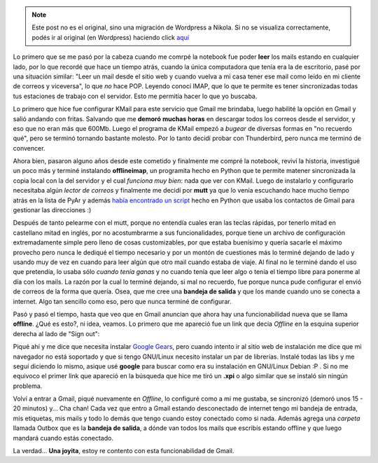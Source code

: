 .. link:
.. description:
.. tags: google, internet
.. date: 2009/02/22 19:38:26
.. title: Transportando Gmail
.. slug: transportando-gmail


.. note::

   Este post no es el original, sino una migración de Wordpress a
   Nikola. Si no se visualiza correctamente, podés ir al original (en
   Wordpress) haciendo click aquí_

.. _aquí: http://humitos.wordpress.com/2009/02/22/transportando-gmail/


Lo primero que se me pasó por la cabeza cuando me comrpé la notebook fue
poder **leer** los mails estando en cualquier lado, por lo que recordé
que hace un tiempo atrás, cuando la única computadora que tenía era la
de escritorio, pasé por una situación similar: "Leer un mail desde el
sitio web y cuando vuelva a mi casa tener ese mail como leído en mi
cliente de correos y viceversa", lo que *no* hace POP. Leyendo conocí
IMAP, que lo que te permite es tener sincronizadas todas tus estaciones
de trabajo con el servidor. Esto me permitía hacer lo que yo buscaba.

Lo primero que hice fue configurar KMail para este servicio que Gmail me
brindaba, luego habilité la opción en Gmail y salió andando con fritas.
Salvando que me **demoró** **muchas horas** en descargar todos los
correos desde el servidor, y eso que no eran más que 600Mb. Luego el
programa de KMail empezó a *bugear* de diversas formas en "no recuerdo
qué", pero se terminó tornando bastante molesto. Por lo tanto decidí
probar con Thunderbird, pero nunca me terminó de convencer.

Ahora bien, pasaron alguno años desde este cometido y finalmente me
compré la notebook, reviví la historia, investigué un poco más y terminé
instalando **offlineimap**, un programita hecho en Python que te permite
matener sincronizada la copia local con la del servidor y el cual
*funciona muy bien*: nada que ver con KMail. Luego de instalarlo y
configurarlo necesitaba algún *lector de correos* y finalmente me decidí
por **mutt** ya que lo venía escuchando hace mucho tiempo atrás en la
lista de PyAr y además `había encontrado un
script <http://django.cjbarroso.com.ar/2008/05/gbook-tus-contactos-de-gmail-en-mutt.html>`__
hecho en Python que usaba los contactos de Gmail para gestionar las
direcciones :)

Después de tanto pelearme con el mutt, porque no entendía cuales eran
las teclas rápidas, por tenerlo mitad en castellano mitad en inglés, por
no acostumbrarme a sus funcionalidades, porque tiene un archivo de
configuración extremadamente simple pero lleno de cosas customizables,
por que estaba buenísimo y quería sacarle el máximo provecho pero nunca
le dediqué el tiempo necesario y por un montón de cuestiones más lo
terminé dejando de lado y usando muy de vez en cuando para leer algún
que otro mail cuando estaba de viaje. Al final no le terminé dando el
uso que pretendía, lo usaba sólo *cuando tenía ganas* y no cuando tenía
que leer algo o tenía el tiempo libre para ponerme al día con los mails.
La razón por la cual lo terminé dejando, si mal no recuerdo, fue porque
nunca pude configurar el envió de correos de la forma que quería. Osea,
que me cree una **bandeja de salida** y que los mande cuando uno se
conecta a internet. Algo tan sencillo como eso, pero que nunca terminé
de configurar.

Pasó y pasó el tiempo, hasta que veo que en Gmail anuncian que ahora hay
una funcionabilidad nueva que se llama **offline**. ¿Qué es esto?, ni
idea, veamos. Lo primero que me apareció fue un link que decía *Offline*
en la esquina superior derecha al lado de "Sign out":

|offline-gmail|\ Piqué ahí y me dice que necesita instalar `Google
Gears <http://gears.google.com/>`__, pero cuando intento ir al sitio web
de instalación me dice que mi navegador no está soportado y que si tengo
GNU/Linux necesito instalar un par de librerías. Instalé todas las libs
y me seguí diciendo lo mismo, asique usé **google** para buscar como era
su instalación en GNU/Linux Debian :P . Si no me equivoco el primer link
que apareció en la búsqueda que hice me tiró un **.xpi** o algo similar
que se instaló sin ningún problema.

Volví a entrar a Gmail, piqué nuevamente en *Offline*, lo configuré como
a mí me gustaba, se sincronizó (demoró unos 15 - 20 minutos) y... Cha
chan! Cada vez que entro a Gmail estando desconectado de internet tengo
mi bandeja de entrada, mis etiquetas, mis mails y todo lo demás que
tengo cuando estoy conectado como si nada. Además agrega una *carpeta*
llamada Outbox que es la **bandeja de salida**, a dónde van todos los
mails que escribís estando offline y que luego mandará cuando estás
conectado.

La verdad... **Una joyita**, estoy re contento con esta funcionabilidad
de Gmail.

.. |offline-gmail| image:: http://humitos.files.wordpress.com/2009/02/offline-gmail.png
